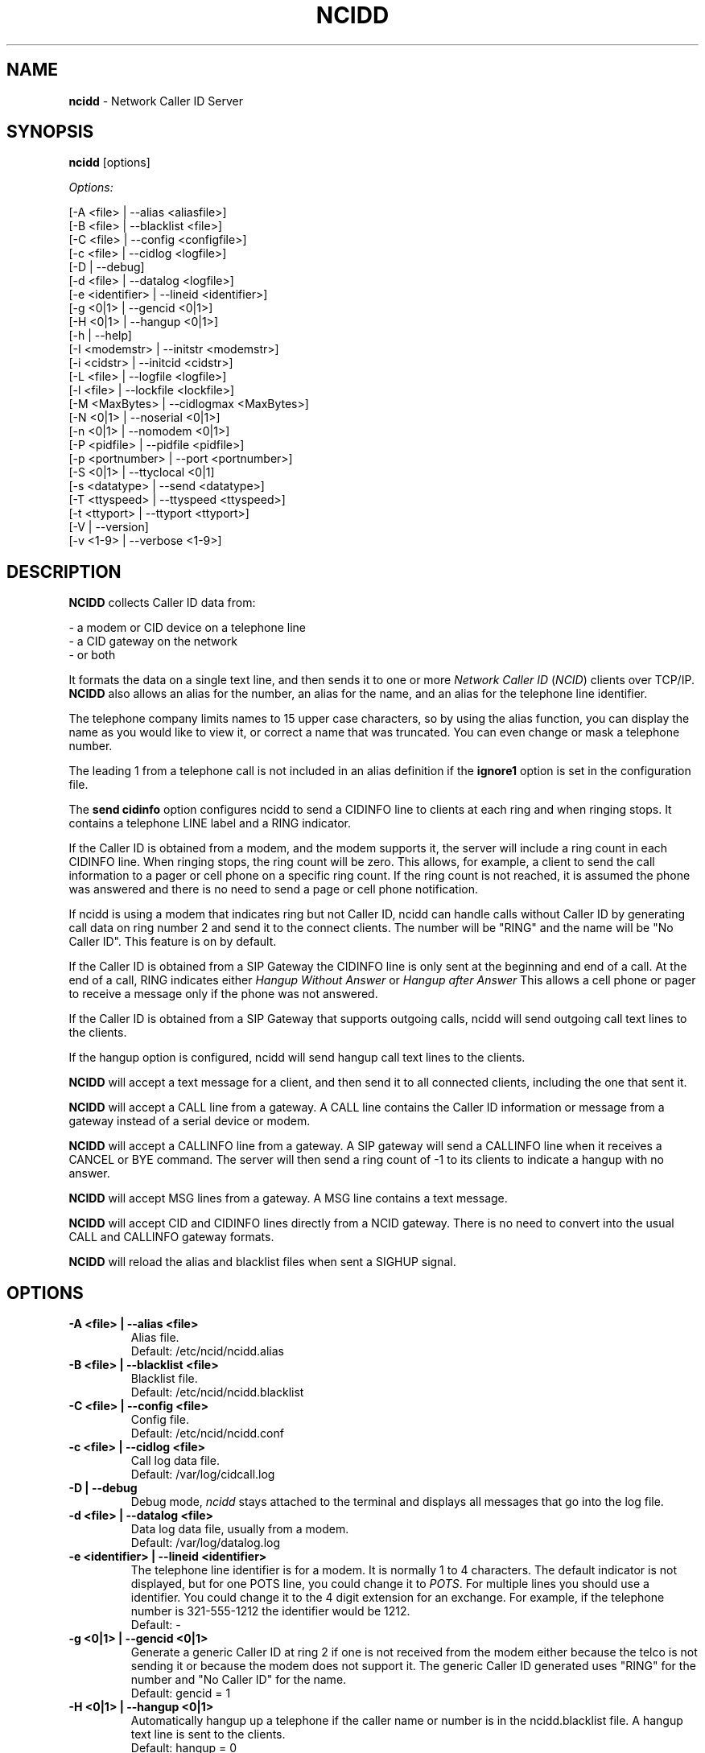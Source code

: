 .\" %W% %G%
.TH NCIDD 8
.SH NAME
.B ncidd
- Network Caller ID Server
.SH SYNOPSIS
.B ncidd\^
[options]
.PP
.I Options:
.PP
.nf
[-A <file>       | --alias <aliasfile>]
[-B <file>       | --blacklist <file>]
[-C <file>       | --config <configfile>]
[-c <file>       | --cidlog <logfile>]
[-D              | --debug]
[-d <file>       | --datalog <logfile>]
[-e <identifier> | --lineid <identifier>]
[-g <0|1>        | --gencid <0|1>]
[-H <0|1>        | --hangup <0|1>]
[-h              | --help]
[-I <modemstr>   | --initstr <modemstr>]
[-i <cidstr>     | --initcid <cidstr>]
[-L <file>       | --logfile <logfile>]
[-l <file>       | --lockfile <lockfile>]
[-M <MaxBytes>   | --cidlogmax <MaxBytes>]
[-N <0|1>        | --noserial <0|1>]
[-n <0|1>        | --nomodem <0|1>]
[-P <pidfile>    | --pidfile <pidfile>]
[-p <portnumber> | --port <portnumber>]
[-S <0|1>        | --ttyclocal <0|1]
[-s <datatype>   | --send <datatype>]
[-T <ttyspeed>   | --ttyspeed <ttyspeed>]
[-t <ttyport>    | --ttyport <ttyport>]
[-V              | --version]
[-v <1-9>        | --verbose <1-9>]
.fi
.SH DESCRIPTION
.B NCIDD
collects Caller ID data from:
.PP
.nf
    - a modem or CID device on a telephone line
    - a CID gateway on the network
    - or both
.fi
.PP
It formats the data on a single text line, and then sends it
to one or more
\fINetwork\fR \fICaller ID\fR (\fINCID\fR)
clients over TCP/IP.
.B NCIDD
also allows an alias for the number, an alias for the name,
and an alias for the telephone line identifier.
.PP
The telephone company limits names to 15 upper case characters,
so by using the alias function, you can display the name as you
would like to view it, or correct a name that was truncated.
You can even change or mask a telephone number.
.PP
The leading 1 from a telephone call is not included in an alias definition
if the \fBignore1\fR option is set in the configuration file.
.PP
The \fBsend cidinfo\fR option configures \FBncidd\fR
to send a CIDINFO line to clients at each ring and when ringing stops.
It contains a telephone LINE label and a RING indicator.
.PP
If the Caller ID is obtained from a modem, and the modem supports it,
the server will include a ring count in each CIDINFO line.
When ringing stops, the ring count will be zero.
This allows, for example, a client to send the call information
to a pager or cell phone on a specific ring count.  If the ring count
is not reached, it is assumed the phone was answered and there is no
need to send a page or cell phone notification.

If ncidd is using a modem that indicates ring but not Caller ID, ncidd
can handle calls without Caller ID by generating call data on ring
number 2 and send it to the connect clients.  The number will be "RING"
and the name will be "No Caller ID".  This feature is on by default.

If the Caller ID is obtained from a SIP Gateway the CIDINFO line is
only sent at the beginning and end of a call.  At the end of a call, RING
indicates either \fIHangup Without Answer\fR or \fIHangup after Answer\fR
This allows a cell phone or pager to receive a message only if the phone
was not answered.

If the Caller ID is obtained from a SIP Gateway that supports outgoing
calls, ncidd will send outgoing call text lines to the clients.

If the hangup option is configured, ncidd will send hangup call text lines
to the clients.
.PP
.B NCIDD
will accept a text message for a client, and then send it to all
connected clients, including the one that sent it.
.PP
.B NCIDD
will accept a CALL line from a gateway.  A CALL line contains the
Caller ID information or message from a gateway instead of a serial device
or modem.
.PP
.B NCIDD
will accept a CALLINFO line from a gateway.  A SIP gateway will send
a CALLINFO line when it receives a CANCEL  or BYE command.  The server
will then send a ring count of -1 to its clients to indicate a hangup with
no answer.
.PP
.B NCIDD
will accept MSG lines from a gateway.  A MSG line contains a text message.
.PP
.B NCIDD
will accept CID and CIDINFO lines directly from a NCID gateway.
There is no need to convert into the usual CALL and CALLINFO
gateway formats.
.PP
.B NCIDD
will reload the alias and blacklist files when sent a SIGHUP signal.
.SH "OPTIONS"
.PD 0
.TP
.B -A <file> | --alias <file>
Alias file.
.br
Default: /etc/ncid/ncidd.alias
.TP
.B -B <file> | --blacklist <file>
Blacklist file.
.br
Default: /etc/ncid/ncidd.blacklist
.TP
.B -C <file> | --config <file>
Config file.
.br
Default: /etc/ncid/ncidd.conf
.TP
.B -c <file> | --cidlog <file>
Call log data file.
.br
Default: /var/log/cidcall.log
.TP
.B -D | --debug
Debug mode, \fIncidd\fR stays attached to the terminal and displays
all messages that go into the log file.
.TP
.B -d <file> | --datalog <file>
Data log data file, usually from a modem.
.br
Default: /var/log/datalog.log
.TP
.B -e <identifier> | --lineid <identifier>
The telephone line identifier is for a modem.  It is normally 1 to 4
characters.  The default indicator is not displayed, but for one POTS
line, you could change it to
.IR POTS .
For multiple lines you should use a identifier.
You could change it to the 4 digit extension for an exchange.
For example, if the telephone number is 321-555-1212 the identifier
would be 1212.
.br
Default: -
.TP
.B -g <0|1> | --gencid <0|1>
Generate a generic Caller ID at ring 2 if one is not received
from the modem either because the telco is not sending it or
because the modem does not support it.
The generic Caller ID generated uses "RING" for the number
and "No Caller ID" for the name.
.br
Default: gencid = 1
.TP
.B -H <0|1> | --hangup <0|1>
Automatically hangup up a telephone if the caller name or number is in
the ncidd.blacklist file.  A hangup text line is sent to the clients.
.br
Default: hangup = 0
.TP
.B -h | --help
Display a help message.
.TP
.B -I "string" | --initstr "string"
Modem initialization string
.br
Default: ATE1V1Q0
.TP
.B -i "string" | --initcid "string"
CID initialization string
.br
Default: AT+VCID=1
.br
if it fails: AT#CID=1
.TP
.B -L <file> | --logfile <file>
Server logfile.
.br
Default: /var/log/ncidd.log
.TP
.B -l <file> | --lockfile <file>
Modem lockfile.
.br
Default: /var/lock/LCK..modem
.TP
.B -M <MaxBytes> | --cidlogmax <MaxBytes>
Set the maximum CID call log file size in bytes.
.br
Maximum size is 100000000
.br
Default: cidlogmax = 110000
.TP
.B -N <0|1> | --noserial <0|1>
serial device (0) or no serial device (1)
.br
Default: noserial = 0
.TP
.B -n <0|1> | --nomodem <0|1>
modem (0) or no modem (1)
.br
Default: nomodem = 0
.TP
.B -P <pidfile> | --pidfile <pidfile>
Server PID file.
Set to \fI/var/run/ncidd.pid\fR in a rc or init script when used as a service.
The program will still run if it does not have permission to write a pidfile.
There is no default.  If pidfile is not set, no pid file will be used.
.TP
.B -p <port> | --port <port>
Server port.
.br
Default: 3333
.TP
.B -S <0|1> | --ttyclocal <0|1>
Enable (0) or disable (1) modem control signals.
.br
Default: modem control signals disabled
.TP
.B -s <datatype> | --send <datatype>
Send optional CID data to a client.
Where \fIdatatype\fR is:
.br
.IR cidlog :
sent when the client connects.
If the CID call log gets too big, it will not be sent.
.br
.IR cidinfo :
sent on each ring, to all clients,
gives the current ring count.
.br
Default: Optional CID DATA is not sent
.TP
.B -T <ttyspeed> | --ttyspeed <ttyspeed>
Set the tty port speed to one of: 19200, 9600, 4800
.br
Default: ttyspeed = 19200
.TP
.B -t <ttyport> | --ttyport <ttyport>
Modem device file, or serial port that provides Caller ID information.
.br
Default: /dev/modem
.TP
.B -V | --version
Display the version number.
.TP
.B -v <1-9> | --verbose <1-9>
Verbose mode. Send information into the logfile and display information
for the -D  option.  Set a higher number for more information.
Do not use level 9 unless there is a problem in poll().  It grows the
logfile very fast.
.br
To debug, try: verbose = 3
.br
Default: verbose = 1
.PD
.SH CONFIGURATION
The ncidd.conf(5) file is used to set options.
The syntax of the ncidd.conf(5) file is discussed separately,
and should be consulted for detailed reference information.
.PP
The ncidd.alias(5) file is used to create aliases.
The syntax of the ncidd.alias(5) file is discussed separately,
and should be consulted for detailed reference information.
.SH "DATA LINE FORMAT EXAMPLES"
These are five examples of the three types of lines sent to
.I NCID
clients. The first field is line identifier.
.PP
The \fICID:\fR line gives the CID information of the current call.
.PP
The \fICIDLOG:\fR line gives the CID information of a line in the
CID log file.
.PP
The \fIMSG:\fR line gives messages from the server.
.PP
The \fIMSGLOG:\fR line gives a message logged in the CID log file.
.PP
The \fICIDINFO:\fR line gives a line number and ring count from the server.
The ring count starts at 1 and increases until ringing ends,
at which time a count of 0 is sent.
The line number default is 1, Distinctive Ring will add one of the
letters: A B C D to indicate the virtual line called.
Expect additional name/values pairs to be added in the future.
.PP
The \fICID:\fR
and \fICIDLOG:\fR lines are identical,
with data stored as name and value pairs.
Clients should always locate the line identifier,
and then scan for a field name and get its value.
It's possible that additional name/value pairs may be added in the future.
.PP
The \fIMSG:\fR
and \fIMSGLOG:\fR lines are identical,
.PP
.nf
CID: *DATE*mmddyyyy*TIME*hhmm*NMBR*number*MESG*NONE*NAME*name*
CIDLOG: *DATE*mmddyyyy*TIME*hhmm*NMBR*number*MESG*NONE*NAME*name*
CIDINFO: *LINE*line indicator*RING*ringcount*TIME*hh:mm:ss*
MSG: Too many clients connected: 15
MSGLOG: Too many clients connected: 15
CIDOUT: *DATE*mmddyyyy*TIME*hhmm*NMBR*number*MESG*NONE*NAME*NONAME*
.fi
.SH FILES
.TP
.B /etc/ncid/ncidd.blacklist
Blacklist file
.TP
.B /etc/ncid/ncidd.conf
Configuration file
.TP
.B /var/run/ncidd.pid
PID file
.TP
.B /var/log/cidcall.log
Contains CID and MSG lines
.TP
.B /var/log/ciddata.log
Contains the output from the modem, device or gateway
.TP
.B /var/log/ncidd.log
Server log file.  Contents controlled by verbose.
.SH DIAGNOSTICS
.nf
    Return Code    Meaning
    -----------    -------
         0         Successful
      -100         Usage
      -101         Invalid port number
      -102         TTY lockfile exists
      -103         Unable to set modem for Caller ID
      -104         Configuration file error
      -105         No modem found
      -106         Invalid data type.
      -107         Invalid number
      -108         Invalid tty port speed [set in config file]
      -109         Alias file error
      -110         PID file already exists
      -111         Cannot init TTY
      -112         Serial device error
      -113         string too long
      -114         Blacklist file error
        -?         System error
.fi
.SH SEE ALSO
sip2ncid.8, ncidsip.8, ncid2ncid.1, ncidrotate.1, yac2ncid.1
ncid.1, ncidmodules.1 ncidtools.1, lcdncid.1,
ncidd.conf.5, ncidd.alias.5, ncidd.blacklist.5
